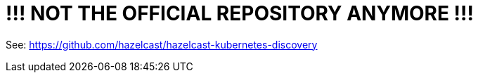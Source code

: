 = !!! NOT THE OFFICIAL REPOSITORY ANYMORE !!!

See: link:https://github.com/hazelcast/hazelcast-kubernetes-discovery[https://github.com/hazelcast/hazelcast-kubernetes-discovery]
